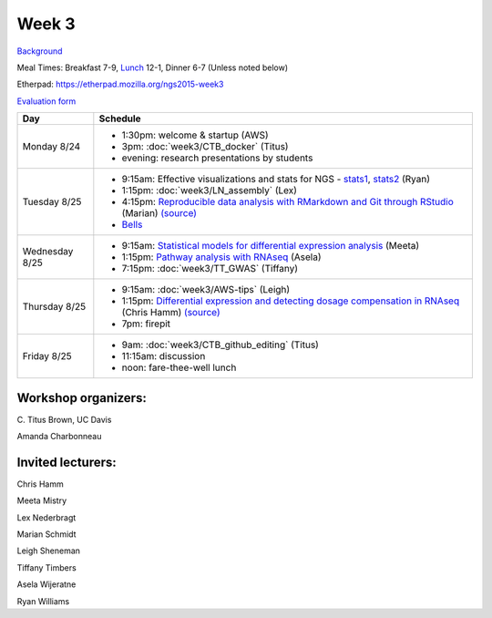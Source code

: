 Week 3
======

`Background <http://ivory.idyll.org/blog/2015-summer-course-NGS.html>`__

Meal Times: Breakfast 7-9, `Lunch <_static/McCrary24_28.pdf>`__ 12-1, Dinner 6-7 (Unless noted below)

Etherpad: https://etherpad.mozilla.org/ngs2015-week3

`Evaluation form <https://docs.google.com/forms/d/1-IqstFWRg7xJaRz4onweYJJeHiS9tofrKM_cQ3txkt0/viewform>`__

===============  =============================================================
Day              Schedule
===============  =============================================================
Monday 8/24      * 1:30pm: welcome & startup (AWS)
                 * 3pm: :doc:`week3/CTB_docker` (Titus)
                 * evening: research presentations by students

Tuesday 8/25     * 9:15am: Effective visualizations and stats for NGS -
                   stats1_, stats2_ (Ryan)
                 * 1:15pm: :doc:`week3/LN_assembly` (Lex)
                 * 4:15pm: `Reproducible data analysis with RMarkdown and Git through RStudio <http://rpubs.com/marschmi/105639>`__ (Marian) `(source) <https://github.com/ngs-docs/NGS2015_RMarkdown_Reproducibility>`__
                 * `Bells <http://bellsbeer.com/eccentric-cafe/menu>`__

Wednesday 8/25   * 9:15am: `Statistical models for differential expression analysis <https://github.com/ngs-docs/msu_ngs2015>`__ (Meeta)
                 * 1:15pm: `Pathway analysis with RNAseq <https://github.com/ngs-docs/150826_pathway_analysis>`__ (Asela)
                 * 7:15pm: :doc:`week3/TT_GWAS` (Tiffany)

Thursday 8/25    * 9:15am: :doc:`week3/AWS-tips` (Leigh)
                 * 1:15pm: `Differential expression and detecting dosage compensation in RNAseq <https://angus.readthedocs.org/en/2015/_static/SLDC-code.html>`__ (Chris Hamm) `(source) <https://github.com/ngs-docs/angus/tree/2015/week3/SLDC>`__
                 * 7pm: firepit
                 
Friday 8/25      * 9am: :doc:`week3/CTB_github_editing` (Titus)
                 * 11:15am: discussion
                 * noon: fare-thee-well lunch

===============  =============================================================

Workshop organizers:
--------------------

\C. Titus Brown, UC Davis

Amanda Charbonneau

Invited lecturers:
------------------

Chris Hamm

Meeta Mistry

Lex Nederbragt

Marian Schmidt

Leigh Sheneman

Tiffany Timbers

Asela Wijeratne

Ryan Williams

.. _stats1: https://github.com/ngs-docs/angus/blob/2015/week3/visualizations/multivariate-tests/tests.md

.. _stats2: https://github.com/ngs-docs/angus/blob/2015/week3/visualizations/multivariate-viz/visualizations.md
